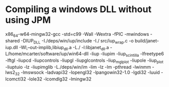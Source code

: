 * Compiling a windows DLL without using JPM

x86_64-w64-mingw32-gcc -std=c99 -Wall -Wextra -fPIC -mwindows -shared -DIUP_DLL -I./deps/win/iup/include -I./ src/iup_wrap.c -o build/janet-iup.dll -Wl,--out-implib,libiup_dll.a -L./ -l:libjanet_dll.a -L/home/mcarter/software/iup/win64-dll -liup -liupim -liup_scintilla -lfreetype6 -lftgl -liupcd -liupcontrols -liupgl -liupglcontrols -liup_mglplot -liupole -liup_plot -liuptuio -lz -liupimglib -L./deps/win/im -lim -lz -lm -pthread -lwinmm -lws2_32 -lmswsock -ladvapi32 -lopengl32 -lpangowin32-1.0 -lgdi32 -luuid -lcomctl32 -lole32 -lcomdlg32 -lmingw32
